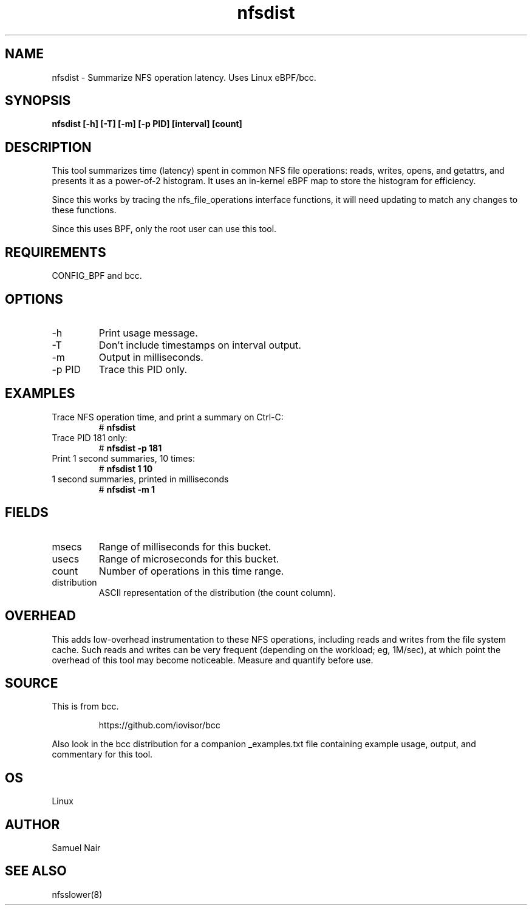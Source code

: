 .TH nfsdist 8  "2017-09-08" "USER COMMANDS"
.SH NAME
nfsdist \- Summarize NFS operation latency. Uses Linux eBPF/bcc.
.SH SYNOPSIS
.B nfsdist [\-h] [\-T] [\-m] [\-p PID] [interval] [count]
.SH DESCRIPTION
This tool summarizes time (latency) spent in common NFS file operations: reads,
writes, opens, and getattrs, and presents it as a power-of-2 histogram. It uses an
in-kernel eBPF map to store the histogram for efficiency.

Since this works by tracing the nfs_file_operations interface functions, it
will need updating to match any changes to these functions.

Since this uses BPF, only the root user can use this tool.
.SH REQUIREMENTS
CONFIG_BPF and bcc.
.SH OPTIONS
.TP
\-h
Print usage message.
.TP
\-T
Don't include timestamps on interval output.
.TP
\-m
Output in milliseconds.
.TP
\-p PID
Trace this PID only.
.SH EXAMPLES
.TP
Trace NFS operation time, and print a summary on Ctrl-C:
#
.B nfsdist
.TP
Trace PID 181 only:
#
.B nfsdist -p 181
.TP
Print 1 second summaries, 10 times:
#
.B nfsdist 1 10
.TP
1 second summaries, printed in milliseconds
#
.B nfsdist \-m 1
.SH FIELDS
.TP
msecs
Range of milliseconds for this bucket.
.TP
usecs
Range of microseconds for this bucket.
.TP
count
Number of operations in this time range.
.TP
distribution
ASCII representation of the distribution (the count column).
.SH OVERHEAD
This adds low-overhead instrumentation to these NFS operations,
including reads and writes from the file system cache. Such reads and writes
can be very frequent (depending on the workload; eg, 1M/sec), at which
point the overhead of this tool may become noticeable.
Measure and quantify before use.
.SH SOURCE
This is from bcc.
.IP
https://github.com/iovisor/bcc
.PP
Also look in the bcc distribution for a companion _examples.txt file containing
example usage, output, and commentary for this tool.
.SH OS
Linux
.SH AUTHOR
Samuel Nair
.SH SEE ALSO
nfsslower(8)
